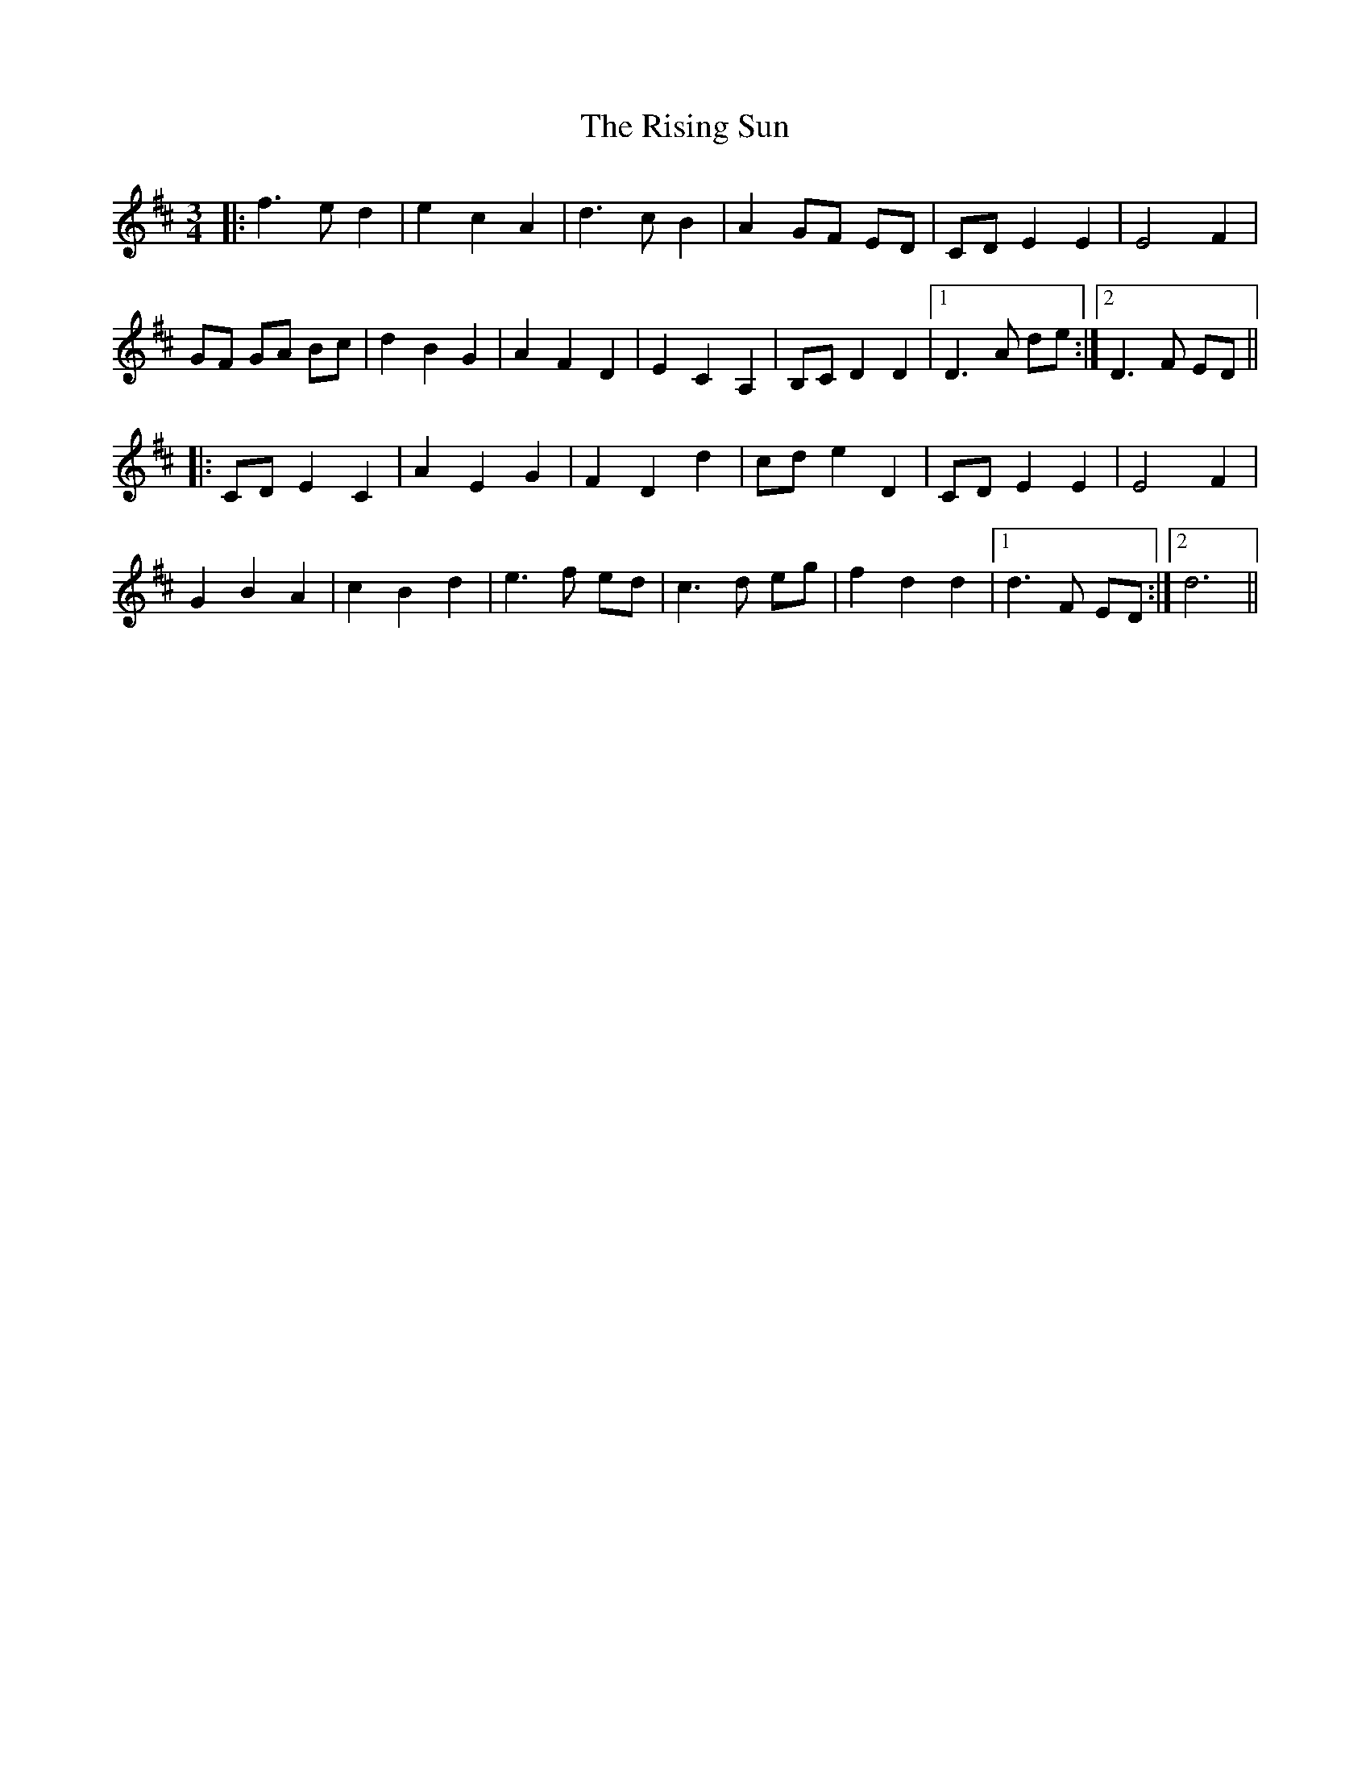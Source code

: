 X: 34585
T: Rising Sun, The
R: waltz
M: 3/4
K: Dmajor
|:f3e d2|e2 c2 A2|d3c B2|A2 GF ED|CD E2 E2|E4 F2|
GF GA Bc|d2 B2 G2|A2 F2 D2|E2 C2 A,2|B,C D2 D2|1 D3A de:|2 D3F ED||
|:CD E2 C2|A2 E2 G2|F2 D2 d2|cd e2 D2|CD E2 E2|E4 F2|
G2 B2 A2|c2 B2 d2|e3f ed|c3d eg|f2 d2 d2|1 d3F ED:|2 d6||

